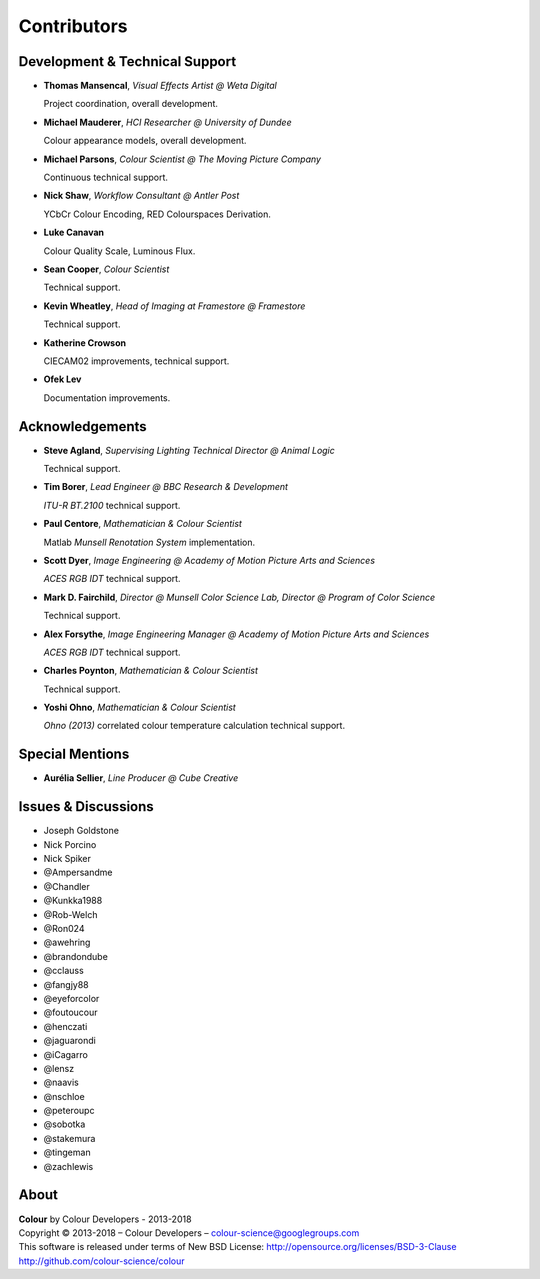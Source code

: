 Contributors
============

Development & Technical Support
-------------------------------

-   **Thomas Mansencal**, *Visual Effects Artist @ Weta Digital*

    Project coordination, overall development.

-   **Michael Mauderer**, *HCI Researcher @ University of Dundee*

    Colour appearance models, overall development.

-   **Michael Parsons**, *Colour Scientist @ The Moving Picture Company*

    Continuous technical support.

-   **Nick Shaw**, *Workflow Consultant @ Antler Post*

    YCbCr Colour Encoding, RED Colourspaces Derivation.

-   **Luke Canavan**

    Colour Quality Scale, Luminous Flux.

-   **Sean Cooper**, *Colour Scientist*

    Technical support.

-   **Kevin Wheatley**, *Head of Imaging at Framestore @ Framestore*

    Technical support.

-   **Katherine Crowson**

    CIECAM02 improvements, technical support.

-   **Ofek Lev**

    Documentation improvements.

Acknowledgements
----------------
-   **Steve Agland**, *Supervising Lighting Technical Director @ Animal Logic*

    Technical support.

-   **Tim Borer**, *Lead Engineer @ BBC Research & Development*

    *ITU-R BT.2100* technical support.

-   **Paul Centore**, *Mathematician & Colour Scientist*

    Matlab *Munsell Renotation System* implementation.

-   **Scott Dyer**, *Image Engineering @ Academy of Motion Picture Arts and Sciences*

    *ACES RGB IDT* technical support.

-   **Mark D. Fairchild**, *Director @ Munsell Color Science Lab, Director @ Program of Color Science*

    Technical support.

-   **Alex Forsythe**, *Image Engineering Manager @ Academy of Motion Picture Arts and Sciences*

    *ACES RGB IDT* technical support.

-   **Charles Poynton**, *Mathematician & Colour Scientist*

    Technical support.

-   **Yoshi Ohno**, *Mathematician & Colour Scientist*

    *Ohno (2013)* correlated colour temperature calculation technical support.

Special Mentions
----------------

-   **Aurélia Sellier**, *Line Producer @ Cube Creative*

Issues & Discussions
--------------------

-   Joseph Goldstone
-   Nick Porcino
-   Nick Spiker
-   @Ampersandme
-   @Chandler
-   @Kunkka1988
-   @Rob-Welch
-   @Ron024
-   @awehring
-   @brandondube
-   @cclauss
-   @fangjy88
-   @eyeforcolor
-   @foutoucour
-   @henczati
-   @jaguarondi
-   @iCagarro
-   @lensz
-   @naavis
-   @nschloe
-   @peteroupc
-   @sobotka
-   @stakemura
-   @tingeman
-   @zachlewis

About
-----

| **Colour** by Colour Developers - 2013-2018
| Copyright © 2013-2018 – Colour Developers – `colour-science@googlegroups.com <colour-science@googlegroups.com>`_
| This software is released under terms of New BSD License: http://opensource.org/licenses/BSD-3-Clause
| `http://github.com/colour-science/colour <http://github.com/colour-science/colour>`_
